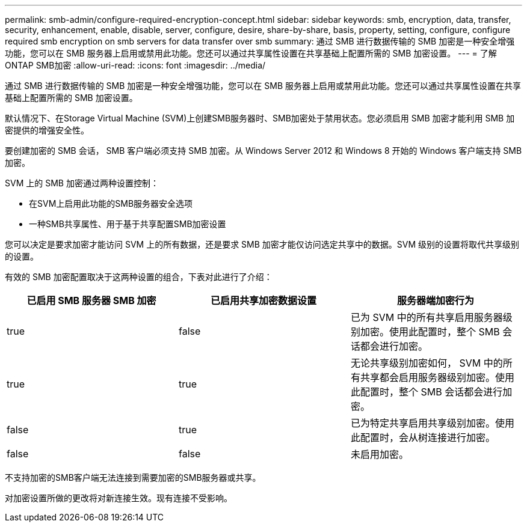 ---
permalink: smb-admin/configure-required-encryption-concept.html 
sidebar: sidebar 
keywords: smb, encryption, data, transfer, security, enhancement, enable, disable, server, configure, desire, share-by-share, basis, property, setting, configure, configure required smb encryption on smb servers for data transfer over smb 
summary: 通过 SMB 进行数据传输的 SMB 加密是一种安全增强功能，您可以在 SMB 服务器上启用或禁用此功能。您还可以通过共享属性设置在共享基础上配置所需的 SMB 加密设置。 
---
= 了解ONTAP SMB加密
:allow-uri-read: 
:icons: font
:imagesdir: ../media/


[role="lead"]
通过 SMB 进行数据传输的 SMB 加密是一种安全增强功能，您可以在 SMB 服务器上启用或禁用此功能。您还可以通过共享属性设置在共享基础上配置所需的 SMB 加密设置。

默认情况下、在Storage Virtual Machine (SVM)上创建SMB服务器时、SMB加密处于禁用状态。您必须启用 SMB 加密才能利用 SMB 加密提供的增强安全性。

要创建加密的 SMB 会话， SMB 客户端必须支持 SMB 加密。从 Windows Server 2012 和 Windows 8 开始的 Windows 客户端支持 SMB 加密。

SVM 上的 SMB 加密通过两种设置控制：

* 在SVM上启用此功能的SMB服务器安全选项
* 一种SMB共享属性、用于基于共享配置SMB加密设置


您可以决定是要求加密才能访问 SVM 上的所有数据，还是要求 SMB 加密才能仅访问选定共享中的数据。SVM 级别的设置将取代共享级别的设置。

有效的 SMB 加密配置取决于这两种设置的组合，下表对此进行了介绍：

|===
| 已启用 SMB 服务器 SMB 加密 | 已启用共享加密数据设置 | 服务器端加密行为 


 a| 
true
 a| 
false
 a| 
已为 SVM 中的所有共享启用服务器级别加密。使用此配置时，整个 SMB 会话都会进行加密。



 a| 
true
 a| 
true
 a| 
无论共享级别加密如何， SVM 中的所有共享都会启用服务器级别加密。使用此配置时，整个 SMB 会话都会进行加密。



 a| 
false
 a| 
true
 a| 
已为特定共享启用共享级别加密。使用此配置时，会从树连接进行加密。



 a| 
false
 a| 
false
 a| 
未启用加密。

|===
不支持加密的SMB客户端无法连接到需要加密的SMB服务器或共享。

对加密设置所做的更改将对新连接生效。现有连接不受影响。
